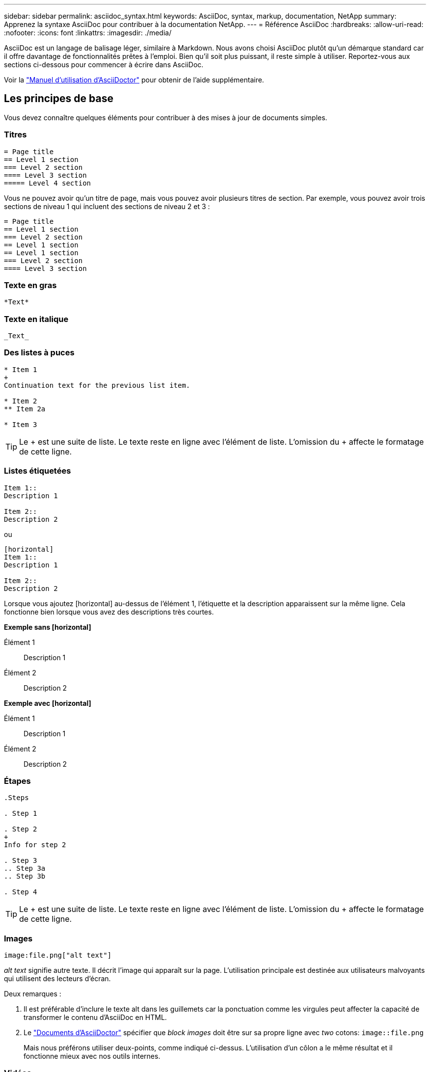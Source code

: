 ---
sidebar: sidebar 
permalink: asciidoc_syntax.html 
keywords: AsciiDoc, syntax, markup, documentation, NetApp 
summary: Apprenez la syntaxe AsciiDoc pour contribuer à la documentation NetApp. 
---
= Référence AsciiDoc
:hardbreaks:
:allow-uri-read: 
:nofooter: 
:icons: font
:linkattrs: 
:imagesdir: ./media/


[role="lead"]
AsciiDoc est un langage de balisage léger, similaire à Markdown. Nous avons choisi AsciiDoc plutôt qu'un démarque standard car il offre davantage de fonctionnalités prêtes à l'emploi. Bien qu'il soit plus puissant, il reste simple à utiliser. Reportez-vous aux sections ci-dessous pour commencer à écrire dans AsciiDoc.

Voir la http://asciidoctor.org/docs/user-manual/["Manuel d'utilisation d'AsciiDoctor"^] pour obtenir de l'aide supplémentaire.



== Les principes de base

Vous devez connaître quelques éléments pour contribuer à des mises à jour de documents simples.



=== Titres

....
= Page title
== Level 1 section
=== Level 2 section
==== Level 3 section
===== Level 4 section
....
Vous ne pouvez avoir qu'un titre de page, mais vous pouvez avoir plusieurs titres de section. Par exemple, vous pouvez avoir trois sections de niveau 1 qui incluent des sections de niveau 2 et 3 :

....
= Page title
== Level 1 section
=== Level 2 section
== Level 1 section
== Level 1 section
=== Level 2 section
==== Level 3 section
....


=== Texte en gras

....
*Text*
....


=== Texte en italique

....
_Text_
....


=== Des listes à puces

....
* Item 1
+
Continuation text for the previous list item.

* Item 2
** Item 2a

* Item 3
....

TIP: Le + est une suite de liste. Le texte reste en ligne avec l'élément de liste. L'omission du + affecte le formatage de cette ligne.



=== Listes étiquetées

....
Item 1::
Description 1

Item 2::
Description 2
....
ou

....
[horizontal]
Item 1::
Description 1

Item 2::
Description 2
....
Lorsque vous ajoutez [horizontal] au-dessus de l'élément 1, l'étiquette et la description apparaissent sur la même ligne. Cela fonctionne bien lorsque vous avez des descriptions très courtes.

*Exemple sans [horizontal]*

Élément 1:: Description 1
Élément 2:: Description 2


*Exemple avec [horizontal]*

Élément 1:: Description 1
Élément 2:: Description 2




=== Étapes

....
.Steps

. Step 1

. Step 2
+
Info for step 2

. Step 3
.. Step 3a
.. Step 3b

. Step 4
....

TIP: Le + est une suite de liste. Le texte reste en ligne avec l'élément de liste. L'omission du + affecte le formatage de cette ligne.



=== Images

....
image:file.png["alt text"]
....
_alt text_ signifie autre texte. Il décrit l'image qui apparaît sur la page. L'utilisation principale est destinée aux utilisateurs malvoyants qui utilisent des lecteurs d'écran.

Deux remarques :

. Il est préférable d'inclure le texte alt dans les guillemets car la ponctuation comme les virgules peut affecter la capacité de transformer le contenu d'AsciiDoc en HTML.
. Le https://docs.asciidoctor.org/asciidoc/latest/macros/images/["Documents d'AsciiDoctor"^] spécifier que _block images_ doit être sur sa propre ligne avec _two_ cotons: `image::file.png`
+
Mais nous préférons utiliser deux-points, comme indiqué ci-dessus. L'utilisation d'un côlon a le même résultat et il fonctionne mieux avec nos outils internes.





=== Vidéos

Hébergé sur YouTube :

....
video::id[youtube]
....
Hébergé localement dans GitHub :

....
video::file.mp4
....


=== Liens

La syntaxe à utiliser dépend de ce que vous associez à :

* <<Lien vers un site externe>>
* <<Lien vers une section sur la même page>>
* <<Lien vers une autre page du document>>




==== Lien vers un site externe

....
url[link text^]
....
^ ouvre le lien dans un nouvel onglet de navigateur.



==== Lien vers une section sur la même page

....
<<section_title>>
....
Par exemple :

....
For more details, see <<Headings>>.
....
Le texte du lien peut être autre chose que le titre de la section :

....
<<section_title,Different link text>>
....
Par exemple :

....
<<Headings,Learn the syntax for headings>>.
....


==== Lien vers une autre page du document

Le fichier doit se trouver dans le même référentiel GitHub :

....
link:<file_name>.html[Link text]
....
Pour créer un lien direct vers une section du fichier, ajoutez un hachage (#) et le titre de la section :

....
link:<file_name>.html#<section-name-using-dashes-and-all-lower-case>[Link text]
....
Par exemple :

....
link:style.html#use-simple-words[Use simple words]
....


=== Remarques, conseils et mises en garde

Vous pouvez attirer l'attention sur certaines affirmations en utilisant des notes, des conseils ou des mises en garde. Formatez-les comme suit :

....
NOTE: text

TIP: text

CAUTION: text
....
Utilisez chacune de ces solutions avec parcimonie. Vous ne voulez pas créer de pages pleines de notes et de conseils. Ils deviennent moins significatifs si vous le faites.

Voici à quoi ressemble chacun de ces éléments lorsque le contenu d'AsciiDoc est transformé en HTML:


NOTE: Ceci est une note. Il contient des informations supplémentaires qu'un lecteur peut avoir besoin de connaître.


TIP: Un conseil fournit des informations utiles qui peuvent aider un utilisateur à faire quelque chose ou à comprendre quelque chose.


CAUTION: Une mise en garde conseille au lecteur d'agir avec précaution. Utilisez-le dans de rares circonstances.



== Des produits de pointe

Si vous créez un nouveau contenu, vous devrez passer en revue cette section pour obtenir des détails de grande valeur.



=== En-têtes de document

Chaque fichier AsciiDoc comprend deux types d'en-têtes. La première est pour GitHub et la seconde pour AsciiDoctor, qui est l'outil de publication qui transforme le contenu d'AsciiDoc en HTML.

L'en-tête GitHub est le tout premier ensemble de contenu du fichier .adoc. Il doit inclure les éléments suivants :

....
---
sidebar: sidebar
permalink: <file_name>.html
keywords: keyword1, keyword2, keyword3, keyword4, keyword5
summary: "A summary."
---
....
Les mots-clés et le résumé affectent directement les résultats de la recherche. En fait, le résumé s'affiche dans les résultats de la recherche. Vous devez vous assurer qu'il est convivial. La meilleure pratique consiste à faire en miroir le résumé de votre paragraphe principal.


TIP: Il est préférable d'inclure le résumé dans les citations parce que la ponctuation comme les cotons peut affecter la capacité de transformer le contenu d'AsciiDoc en HTML.

L'en-tête suivant passe directement sous le titre du document (voir <<Titres>>). Cet en-tête doit inclure les éléments suivants :

....
:hardbreaks:
:nofooter:
:icons: font
:linkattrs:
:imagesdir: ./media/
....
Vous n'aurez pas besoin de toucher les paramètres de ce titre. Collez-le et oubliez-le.



=== Paragraphe principal

Le premier paragraphe qui apparaît sous le titre du document doit inclure la syntaxe suivante directement au-dessus :

....
[.lead]
This is my lead paragraph for this content.
....
[.lead] applique le formatage CSS au paragraphe principal, qui a un format différent du texte qui le suit.



=== Tableaux

La syntaxe d'une table de base est la suivante :

....
[cols=2*,options="header",cols="25,75"]
|===
| heading column 1
| heading column 2
| row 1 column 1 | row 1 column 2
| row 2 column 1 | row 2 column 2
|===
....
Il existe plusieurs_ façons de formater une table. Reportez-vous à la https://asciidoctor.org/docs/user-manual/#tables["Manuel d'utilisation d'AsciiDoctor"^] pour obtenir de l'aide supplémentaire.


TIP: Si une cellule contient du contenu formaté comme des listes à puces, il est préférable d'ajouter un « a » dans l'en-tête de colonne pour activer le formatage. Par exemple : [cols=« 2,2,4a » options=« header »]

https://asciidoctor.org/docs/asciidoc-syntax-quick-reference/#tables["Voir la référence rapide de la syntaxe AsciiDoc pour plus d'exemples de tableau"^].



=== En-têtes des tâches

Si vous expliquez comment effectuer une tâche, vous pouvez inclure des informations préliminaires avant de passer aux étapes. Vous devrez peut-être dire ce qu'il faut faire après avoir terminé les étapes. Si vous le faites, il est préférable d'organiser ces informations à l'aide des en-têtes, ce qui permet la numérisation.

Utilisez les en-têtes suivants si nécessaire :

.Ce dont vous avez besoin
_Les informations dont l'utilisateur a besoin pour terminer la tâche._

.Description de la tâche
_Quelques informations contextuelles supplémentaires que l'utilisateur peut avoir besoin de connaître sur cette tâche._

.Étapes
_Étapes individuelles pour terminer la tâche._

.Et la suite ?
_Que doit faire l'utilisateur._

Chacun de ces éléments devrait comprendre un . juste avant le texte, comme ainsi :

....
.What you'll need
.About this task
.Steps
.What's next?
....
Cette syntaxe applique le texte en gras dans une police plus grande.



=== Syntaxe de commande

Lors de l'entrée de commande, placez la commande entre ` pour appliquer une police à espacement fixe :

....
`volume show -is-encrypted true`
....
Voici à quoi ressemble ce qui suit :

`volume show -is-encrypted true`

Pour des exemples de sortie de commande ou de commande, utilisez la syntaxe suivante :

....
----
cluster2::> volume show -is-encrypted true

Vserver  Volume  Aggregate  State  Type  Size  Available  Used
-------  ------  ---------  -----  ----  -----  --------- ----
vs1      vol1    aggr2     online    RW  200GB    160.0GB  20%
----
....
Les quatre tirets vous permettent d'entrer des lignes de texte distinctes qui s'affichent ensemble. Voici le résultat :

[listing]
----
cluster2::> volume show -is-encrypted true

Vserver  Volume  Aggregate  State  Type  Size  Available  Used
-------  ------  ---------  -----  ----  -----  --------- ----
vs1      vol1    aggr2     online    RW  200GB    160.0GB  20%
----


=== Texte variable

Dans les commandes et la sortie de commande, placez le texte variable entre les traits de soulignement pour appliquer l'italique.

....
`vserver nfs modify -vserver _name_ -showmount enabled`
....
Voici à quoi ressemble cette commande et le texte variable :

`vserver nfs modify -vserver _name_ -showmount enabled`


NOTE: Les traits de soulignement ne sont pas pris en charge avec la mise en évidence de la syntaxe de code pour le moment.



=== Mise en surbrillance de la syntaxe du code

La mise en évidence de la syntaxe de code fournit une solution orientée développeur pour documenter les langages les plus courants.

*Exemple de sortie 1*

[source, http]
----
POST https://netapp-cloud-account.auth0.com/oauth/token
Header: Content-Type: application/json
Body:
{
              "username": "<user_email>",
              "scope": "profile",
              "audience": "https://api.cloud.netapp.com",
              "client_id": "UaVhOIXMWQs5i1WdDxauXe5Mqkb34NJQ",
              "grant_type": "password",
              "password": "<user_password>"
}
----
*Exemple de sortie 2*

[source, json]
----
[
    {
        "header": {
            "requestId": "init",
            "clientId": "init",
            "agentId": "init"
        },
        "payload": {
            "init": {}
        },
        "id": "5801"
    }
]
----
*Langues prises en charge*

* bash
* gondolage
* https
* json
* powershell
* puppet
* python
* yaml


*Mise en œuvre*

Copiez et collez la syntaxe suivante, puis ajoutez une langue prise en charge et le code :

....
[source,<language>]
<code>
....
Par exemple :

....
[source,curl]
curl -s https:///v1/ \
-H accept:application/json \
-H "Content-type: application/json" \
-H api-key: \
-H secret-key: \
-X [GET,POST,PUT,DELETE]
....


=== Réutilisation du contenu

Si vous avez un morceau de contenu qui est répété sur différentes pages, vous pouvez facilement l'écrire une fois et le réutiliser à travers ces pages. La réutilisation peut s'effectuer à partir d'un même référentiel et entre plusieurs référentiels. Voici comment le système fonctionne.

. Créez un dossier dans votre référentiel nommé _include
+
https://github.com/NetAppDocs/cloud-tiering["Par exemple, nous vous intéressons au référentiel NetApp Cloud Tiering"^].

. Ajoutez un fichier .adoc dans ce dossier qui comprend le contenu que vous souhaitez réutiliser.
+
Il peut s'agir d'une phrase, d'une liste, d'un tableau, d'une ou de plusieurs sections, etc. N'incluez rien d'autre dans le fichier --aucun en-tête ou n'importe quoi.

. Accédez maintenant aux fichiers où vous souhaitez réutiliser ce contenu.
. Si vous réutilisez le contenu à partir du référentiel _same_ GitHub, utilisez la syntaxe suivante sur une ligne :
+
 include::_include/<filename>.adoc[]
+
Par exemple :

+
 include::_include/s3regions.adoc[]
. Si vous réutilisez le contenu dans un référentiel _differe_, utilisez la syntaxe suivante sur une ligne en soi :
+
 include::https://raw.githubusercontent.com/NetAppDocs/<reponame>/main/_include/<filename>.adoc[]
+
Par exemple :

+
 include::https://raw.githubusercontent.com/NetAppDocs/cloud-tiering/main/_include/s3regions.adoc[]


C'est tout !

Si vous souhaitez en savoir plus sur la directive « inclure », https://asciidoctor.org/docs/user-manual/#include-directive["Consultez le manuel d'utilisation d'AsciiDoctor"^].
